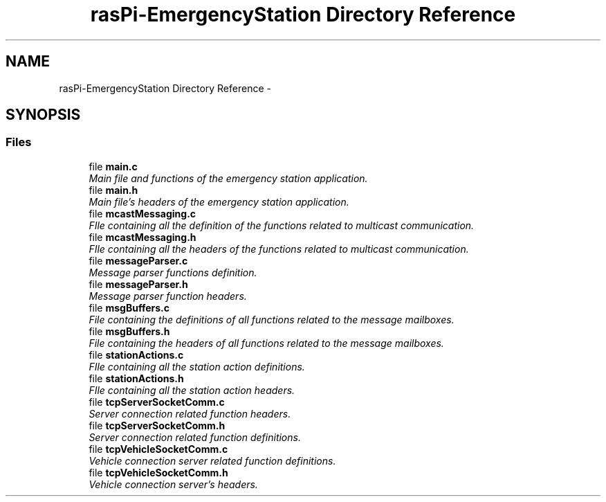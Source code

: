 .TH "rasPi-EmergencyStation Directory Reference" 3 "Mon Jan 25 2016" "Version 0.1" "Skynet - Emergency station" \" -*- nroff -*-
.ad l
.nh
.SH NAME
rasPi-EmergencyStation Directory Reference \- 
.SH SYNOPSIS
.br
.PP
.SS "Files"

.in +1c
.ti -1c
.RI "file \fBmain\&.c\fP"
.br
.RI "\fIMain file and functions of the emergency station application\&. \fP"
.ti -1c
.RI "file \fBmain\&.h\fP"
.br
.RI "\fIMain file's headers of the emergency station application\&. \fP"
.ti -1c
.RI "file \fBmcastMessaging\&.c\fP"
.br
.RI "\fIFIle containing all the definition of the functions related to multicast communication\&. \fP"
.ti -1c
.RI "file \fBmcastMessaging\&.h\fP"
.br
.RI "\fIFIle containing all the headers of the functions related to multicast communication\&. \fP"
.ti -1c
.RI "file \fBmessageParser\&.c\fP"
.br
.RI "\fIMessage parser functions definition\&. \fP"
.ti -1c
.RI "file \fBmessageParser\&.h\fP"
.br
.RI "\fIMessage parser function headers\&. \fP"
.ti -1c
.RI "file \fBmsgBuffers\&.c\fP"
.br
.RI "\fIFile containing the definitions of all functions related to the message mailboxes\&. \fP"
.ti -1c
.RI "file \fBmsgBuffers\&.h\fP"
.br
.RI "\fIFile containing the headers of all functions related to the message mailboxes\&. \fP"
.ti -1c
.RI "file \fBstationActions\&.c\fP"
.br
.RI "\fIFIle containing all the station action definitions\&. \fP"
.ti -1c
.RI "file \fBstationActions\&.h\fP"
.br
.RI "\fIFIle containing all the station action headers\&. \fP"
.ti -1c
.RI "file \fBtcpServerSocketComm\&.c\fP"
.br
.RI "\fIServer connection related function headers\&. \fP"
.ti -1c
.RI "file \fBtcpServerSocketComm\&.h\fP"
.br
.RI "\fIServer connection related function definitions\&. \fP"
.ti -1c
.RI "file \fBtcpVehicleSocketComm\&.c\fP"
.br
.RI "\fIVehicle connection server related function definitions\&. \fP"
.ti -1c
.RI "file \fBtcpVehicleSocketComm\&.h\fP"
.br
.RI "\fIVehicle connection server's headers\&. \fP"
.in -1c
